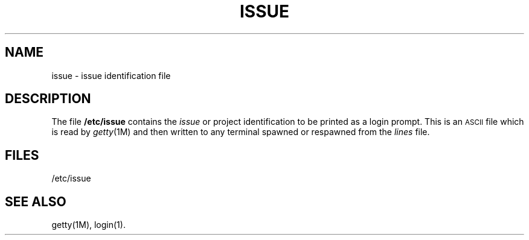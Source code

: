 .TH ISSUE 4
.SH NAME
issue \- issue identification file
.SH DESCRIPTION
The file
.B /etc/issue
contains the
.I issue
or project identification
to be printed as a login prompt.  This is an
\s-1ASCII\s+1 file which is read by 
.IR getty (1M)
and then written to any terminal spawned or respawned 
from the
.I lines
file.
.SH FILES
/etc/issue
.SH "SEE ALSO"
getty(1M),
login(1).
.\"	@(#)issue.4	1.3	

